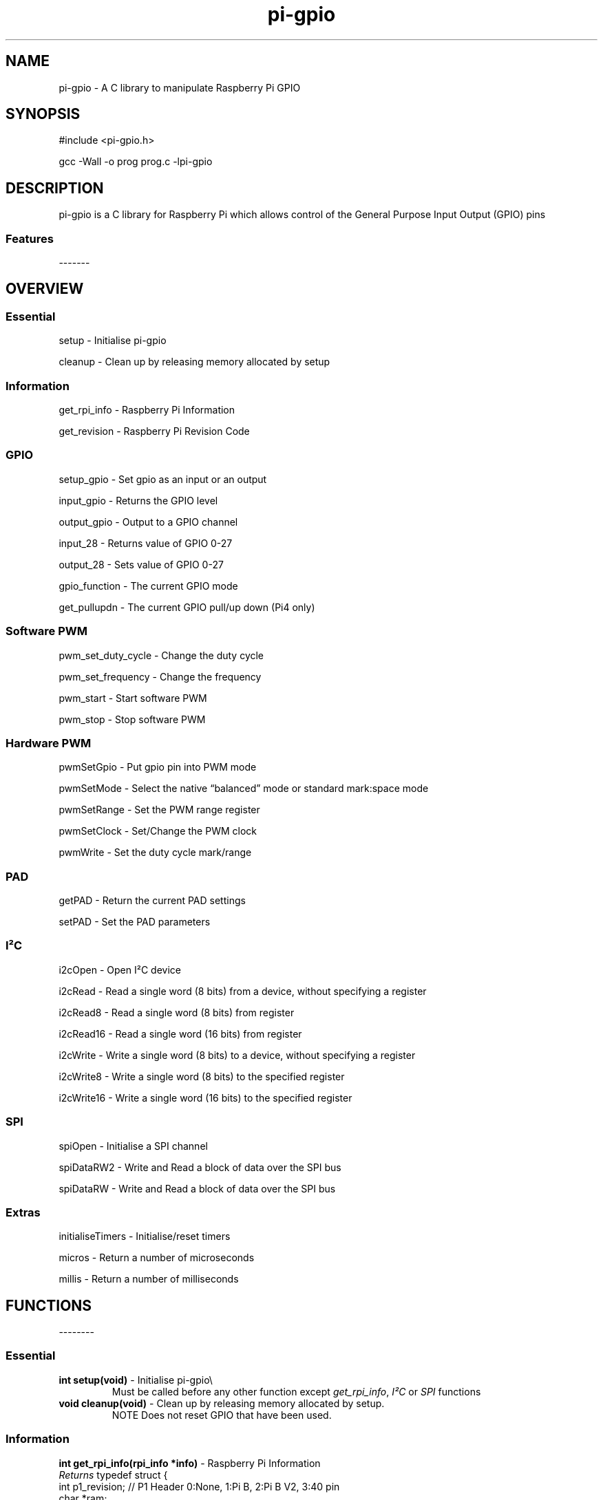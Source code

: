 .\" Automatically generated by Pandoc 2.14.1
.\"
.TH "pi-gpio" "3" "27 Dec 2022" "pi-gpio 1.2" ""
.hy
.SH NAME
.PP
pi-gpio - A C library to manipulate Raspberry Pi GPIO
.SH SYNOPSIS
.PP
#include <pi-gpio.h>
.PP
gcc -Wall -o prog prog.c -lpi-gpio
.SH DESCRIPTION
.PP
.PD 0
.P
.PD
.PD 0
.P
.PD
pi-gpio is a C library for Raspberry Pi which allows control of the
General Purpose Input Output (GPIO) pins
.PD 0
.P
.PD
.SS Features
.PP
-------
.PD 0
.P
.PD
.PP
.PD 0
.P
.PD
.PD 0
.P
.PD
.SH OVERVIEW
.PP
.PD 0
.P
.PD
.SS Essential
.PP
setup - Initialise pi-gpio
.PP
cleanup - Clean\ up\ by\ releasing memory allocated by setup
.SS Information
.PP
get_rpi_info - Raspberry Pi Information
.PP
get_revision - Raspberry Pi Revision Code
.SS GPIO
.PP
setup_gpio - Set gpio as an input or an output
.PP
input_gpio - Returns the GPIO level
.PP
output_gpio - Output to a GPIO channel
.PP
input_28 - Returns value of GPIO 0-27
.PP
output_28 - Sets value of GPIO 0-27
.PP
gpio_function - The current GPIO mode
.PP
get_pullupdn - The current GPIO pull/up down (Pi4 only)
.SS Software PWM
.PP
pwm_set_duty_cycle - Change\ the\ duty\ cycle
.PP
pwm_set_frequency - Change\ the\ frequency
.PP
pwm_start - Start\ software\ PWM
.PP
pwm_stop - Stop\ software\ PWM
.SS Hardware PWM
.PP
pwmSetGpio - Put gpio pin into PWM mode
.PP
pwmSetMode - Select the native \[lq]balanced\[rq] mode or standard
mark:space mode
.PP
pwmSetRange - Set the PWM range register
.PP
pwmSetClock - Set/Change the PWM clock
.PP
pwmWrite - Set the duty cycle mark/range
.SS PAD
.PP
getPAD - Return\ the\ current\ PAD\ settings
.PP
setPAD - Set\ the\ PAD parameters
.SS I\[S2]C
.PP
i2cOpen - Open I\[S2]C device
.PP
i2cRead - Read a single word (8 bits) from a device, without specifying
a register
.PP
i2cRead8 - Read a single word (8 bits) from register
.PP
i2cRead16 - Read a single word (16 bits) from register
.PP
i2cWrite - Write a single word (8 bits) to a device, without specifying
a register
.PP
i2cWrite8 - Write a single word (8 bits) to the specified register
.PP
i2cWrite16 - Write a single word (16 bits) to the specified register
.SS SPI
.PP
spiOpen - Initialise a SPI channel
.PP
spiDataRW2 - Write and Read a block of data over the SPI bus
.PP
spiDataRW - Write and Read a block of data over the SPI bus
.SS Extras
.PP
initialiseTimers - Initialise/reset timers
.PP
micros - Return a number of microseconds
.PP
millis - Return a number of milliseconds
.PP
.PD 0
.P
.PD
.SH FUNCTIONS
.PP
--------
.PD 0
.P
.PD
.SS Essential
.TP
\f[B]int setup(void)\f[R] - Initialise pi-gpio\[rs]
Must be called before any other function except \f[I]get_rpi_info\f[R],
\f[I]I\[S2]C\f[R] or \f[I]SPI\f[R] functions
.TP
\f[B]void cleanup(void)\f[R] - Clean\ up\ by\ releasing memory allocated by setup.
NOTE Does not reset\ GPIO\ that\ have\ been\ used.
.SS Information
.PP
\f[B]int get_rpi_info(rpi_info *info)\f[R] - Raspberry Pi Information
.PD 0
.P
.PD
\f[I]Returns\f[R] typedef struct {
.PD 0
.P
.PD
int p1_revision; // P1 Header 0:None, 1:Pi B, 2:Pi B V2, 3:40 pin
.PD 0
.P
.PD
char *ram;
.PD 0
.P
.PD
char *manufacturer;
.PD 0
.P
.PD
char *processor;
.PD 0
.P
.PD
char *type;
.PD 0
.P
.PD
char revision[1024];
.PD 0
.P
.PD
} rpi_info;
.PP
\f[B]unsigned get_revision(void)\f[R] - Raspberry Pi Revision Code
.PD 0
.P
.PD
\f[I]Returns\f[R] Raspberry Pi Revision Code
.SS GPIO
.PP
\f[B]NOTE\f[R] all gpio use Broadcom BCM numbers
.PP
\f[B]void setup_gpio(int gpio, int direction, int pud)\f[R] - Set gpio
as an input or an output
.PD 0
.P
.PD
\f[I]direction\f[R]: 0=IN, 1=OUT
.PD 0
.P
.PD
\f[I]pud\f[R]: 0=None 1=Up 2=Down
.PP
\f[B]int input_gpio(int gpio)\f[R] - Returns the GPIO level
.PD 0
.P
.PD
\f[I]Returns\f[R] HIGH=1=True or LOW=0=False
.PP
\f[B]void output_gpio(int gpio, int value)\f[R] - Output to a GPIO
channel
.PD 0
.P
.PD
\f[I]value\f[R] - 0/1 or False/True or LOW/HIGH
.PP
\f[B]int input_28(void)\f[R] - Returns value of GPIO 0-27
.PP
\f[B]void output_28(unsigned bits, unsigned mask)\f[R] - Sets value of
GPIO 0-27
.PD 0
.P
.PD
\f[I]bits\f[R]: 28 bit values to set; each bit 0/1
.PD 0
.P
.PD
\f[I]mask\f[R]: 28 bit mask specifying GPIO to set
.PP
\f[B]int gpio_function(int gpio)\f[R] - Returns the current GPIO mode
.PD 0
.P
.PD
\f[I]Returns\f[R] 0-7 (IN, OUT, ALT5, ALT4, ALT0, ALT1, ALT2, ALT3)
.PP
\f[B]int get_pullupdn(int gpio)\f[R] - Return the current GPIO pull
.PD 0
.P
.PD
\f[I]Returns\f[R]
.PD 0
.P
.PD
0:None/Unknown
.PD 0
.P
.PD
1:Up (Pi4 only)
.PD 0
.P
.PD
2:Down (Pi4 only)
.SS Software PWM
.PP
\f[B]void pwm_set_duty_cycle(unsigned int gpio, float dutycycle)\f[R] -
Change\ the\ duty\ cycle
.PD 0
.P
.PD
\f[I]dutycycle\f[R]:\ -\ between\ 0.0\ and\ 100.0
.PP
\f[B]void pwm_set_frequency(unsigned int gpio, float freq)\f[R] -
Change\ the\ frequency
.PD 0
.P
.PD
\f[I]frequency\f[R]:\ -\ frequency\ in\ Hz\ (freq\ >\ 1.0)
.PP
\f[B]void pwm_start(unsigned int gpio)\f[R] - Start\ software\ PWM
.PP
\f[B]void pwm_stop(unsigned int gpio)\f[R] - Stop\ software\ PWM
.SS Hardware PWM
.PP
\f[B]NOTE\f[R] You need to be running as root to use these functions
.PP
\f[B]int pwmSetGpio(int gpio)\f[R] - Put gpio pin into PWM mode
.PD 0
.P
.PD
The Pi has 2 independent hardware PWM channels, clocked at a fixed
frequency
.PD 0
.P
.PD
The same PWM channel is available on multiple pins but the output is
identical
.PD 0
.P
.PD
Channel 0 can be accessed on GPIO 12, 18, 40, 52
.PD 0
.P
.PD
Channel 1 can be accessed on GPIO 13, 19, 41, 45, 53
.PP
\f[B]void pwmSetMode(int mode)\f[R] - Select the native
\[lq]balanced\[rq] mode or standard mark:space mode
.PD 0
.P
.PD
\f[I]mode\f[R] - 0 PWM_MODE_MS or 1 PWM_MODE_BAL
.PP
\f[B]int pwmSetRange(int gpio, unsigned int range)\f[R] - Set the PWM
range register
.PD 0
.P
.PD
\f[I]range\f[R]:
.PD 0
.P
.PD
In Mark:Space mode the output is HIGH for Mark time slots and LOW for
Range-Mark
.PD 0
.P
.PD
The output is thus a fixed frequency; PWM frequency = PWM clock / range
.PD 0
.P
.PD
Set initial duty cycle to 50%
.PP
\f[B]int pwmWrite(int gpio, int value)\f[R] - Set the duty cycle
mark/range
.PD 0
.P
.PD
\f[I]value\f[R]: - 0-RANGE
.PP
\f[B]void pwmSetClock(int divisor)\f[R] - Set/Change the PWM clock
.PD 0
.P
.PD
\f[I]divisor\f[R] - 1-4095
.PD 0
.P
.PD
Both channels share a common clock, which is Osc / divisor
.PD 0
.P
.PD
Osc is 19.2 MHz on most Pi models
.PD 0
.P
.PD
Osc is 54 MHz on BCM2711 used on Pi4
.SS PAD
.PP
\f[B]NOTE\f[R] You need to be running as root to use these functions
.PP
\f[B]int getPAD(unsigned group)\f[R] -
Return\ the\ current\ PAD\ settings\ (slew,\ hyst,\ drive)
.PD 0
.P
.PD
\f[I]group\f[R]:\ -\ 0-2
.PP
\f[I]Returns\f[R]
.PD 0
.P
.PD
\f[I]padstate\f[R]: - 0-0xF
.PD 0
.P
.PD
slew = (padstate >> 4) & 1
.PD 0
.P
.PD
hyst = (padstate >> 3) & 1
.PD 0
.P
.PD
drive = padstate & 7
.PP
\f[B]void setPAD(unsigned group, unsigned padstate)\f[R] -
Set\ the\ PAD\ (slew,\ hyst,\ drive)
.PD 0
.P
.PD
\f[I]group\f[R]:\ -\ 0-2
.PD 0
.P
.PD
\f[I]padstate\f[R]: - 0-0xF : padstate = slew << 4 | hyst << 3 | drive
.SS I\[S2]C
.TP
I\[S2]C module using the I\[S2]C kernel driver
I\[S2]C MUST be enabled BEFORE using this code (see i2cOpen for detail)
.PP
\f[B]int i2cOpen(unsigned i2cBus, unsigned i2cAddr)\f[R] - Open I\[S2]C
device
.PD 0
.P
.PD
To enable I\[S2]C use \f[I]raspi-config\f[R]
.PD 0
.P
.PD
or ensure the line \f[I]dtparam=i2c_arm=on\f[R] or
\f[I]dtparam=i2c=on\f[R] is not commented out in
\f[I]/boot/config.txt\f[R]
.PD 0
.P
.PD
I\[S2]C can be enabled on the fly with a command e.g.\ \f[I]sudo dtparam
i2c\f[R]
.PD 0
.P
.PD
\f[B]NOTE\f[R] this will NOT return an error if there is no I\[S2]C
device at i2cAddr
.PD 0
.P
.PD
Use \f[I]i2cRead\f[R] etc.
to check
.PP
\f[I]i2cBus\f[R]: - 0-1
.PD 0
.P
.PD
\f[I]i2cAddr\f[R]: - 0-0x7F
.PP
\f[I]Returns\f[R] handle to the I\[S2]C device, or -1 on error
.PP
\f[B]int i2cRead(unsigned handle)\f[R] - Read a single word from a
device, without specifying a register
.PD 0
.P
.PD
\f[I]handle\f[R]: - handle to the I\[S2]C device
.PP
\f[I]Returns\f[R] word read
.PP
\f[B]int i2cRead8(unsigned handle, unsigned i2cReg)\f[R] - Read a single
word (8 bits) from register
.PD 0
.P
.PD
\f[I]handle\f[R]: - handle to the I\[S2]C device
.PD 0
.P
.PD
\f[I]i2cReg\f[R]: - I\[S2]C register
.PP
\f[I]Returns\f[R] word read
.PP
\f[B]int i2cRead16(unsigned handle, int i2cReg)\f[R] - Read a single
word (16 bits) from register
.PD 0
.P
.PD
\f[I]handle\f[R]: - handle to the I\[S2]C device
.PD 0
.P
.PD
\f[I]i2cReg\f[R]: - I\[S2]C register
.PP
\f[I]Returns\f[R] Word read
.PP
\f[B]int i2cWrite(unsigned handle, int data)\f[R] - Write a single word
(8 bits) to a device, without specifying a register
.PD 0
.P
.PD
\f[I]handle\f[R]: - handle to the I\[S2]C device
.PD 0
.P
.PD
\f[I]data\f[R]: - byte to write
.PP
\f[I]Returns\f[R] result code
.PP
\f[B]int i2cWrite8(unsigned handle, int i2cReg, int value)\f[R] - Write
a single word (8 bits) to the specified register
.PD 0
.P
.PD
\f[I]handle\f[R]: - handle to the I\[S2]C device
.PD 0
.P
.PD
\f[I]i2cReg\f[R]: - I\[S2]C register
.PD 0
.P
.PD
\f[I]data\f[R]: - word to write
.PP
\f[I]Returns\f[R] result code
.PP
\f[B]int i2cWrite16(unsigned handle, int reg, int value)\f[R] - Write a
single word (16 bits) to the specified register
.PD 0
.P
.PD
\f[I]handle\f[R]: - handle to the I\[S2]C device
.PD 0
.P
.PD
\f[I]i2cReg\f[R]: - I\[S2]C register
.PD 0
.P
.PD
\f[I]data\f[R]: - word to write
.PP
\f[I]Returns\f[R] result code
.PP
\f[B]int i2cWrite(unsigned handle, int data)\f[R] - Write a single byte
to a device, without specifying a register
.PD 0
.P
.PD
\f[I]handle\f[R]: - handle to the I\[S2]C device
.PD 0
.P
.PD
\f[I]data\f[R]: - byte to write
.PP
\f[I]Returns\f[R] result code
.PP
\f[B]int i2cWrite8(unsigned handle, int i2cReg, int value)\f[R] - Write
a single byte to the specified register
.PD 0
.P
.PD
\f[I]handle\f[R]: - handle to the I\[S2]C device
.PD 0
.P
.PD
\f[I]i2cReg\f[R]: - I\[S2]C register
.PD 0
.P
.PD
\f[I]data\f[R]: - byte to write
.PP
\f[I]Returns\f[R] result code
.PP
\f[B]int i2cWrite16(unsigned handle, int reg, int value)\f[R] - Write a
single word to the specified register
.PD 0
.P
.PD
\f[I]handle\f[R]: - handle to the I\[S2]C device
.PD 0
.P
.PD
\f[I]i2cReg\f[R]: - I\[S2]C register
.PD 0
.P
.PD
\f[I]data\f[R]: - word to write
.PP
\f[I]Returns\f[R] result code
.SS SPI
.TP
SPI module using the \f[I]spidev\f[R] kernel driver
SPI MUST be enabled BEFORE using this code (see spiOpen for detail)
.TP
\f[B]int spiOpen(unsigned controller, unsigned channel, unsigned speed, unsigned mode)\f[R] - Initialise a SPI channel
Raspberry Pi Zero, 1, 2 and 3 have three SPI controllers
.PD 0
.P
.PD
\f[B]SPI0\f[R], with 2 hardware chip selects, is available on all
Raspberry Pis
.PD 0
.P
.PD
To enable SPI0 use \f[I]raspi-config\f[R], or ensure the line
\f[I]dtparam=spi=on\f[R] is not commented out in
\f[I]/boot/config.txt\f[R]
.PD 0
.P
.PD
By default it uses 2 chip select lines, but this can be reduced to 1
using \f[I]dtoverlay=spi0-1cs\f[R]
.PD 0
.P
.PD
\f[B]SPI1\f[R], with 3 hardware chip selects, is available on all
Raspberry Pis with 40 pin header
mode 1,3 do not work!
.PD 0
.P
.PD
To enable SPI1 with 1, 2 or 3 chip select lines add to the
\f[I]/boot/config.txt\f[R] file
.PD 0
.P
.PD
\f[I]dtoverlay=spi1-1cs\f[R] #1 chip select
.PD 0
.P
.PD
\f[I]dtoverlay=spi1-2cs\f[R] #2 chip select
.PD 0
.P
.PD
\f[I]dtoverlay=spi1-3cs\f[R] #3 chip select
.PD 0
.P
.PD
.PP
\f[B]SPI2\f[R], also with 3 hardware chip selects, is only available on
Compute Module 1, 3 and 3+
.PD 0
.P
.PD
On the Raspberry Pi 4, 400 and Compute Module 4 there are 4 additional
SPI buses:
.PD 0
.P
.PD
SPI3 to SPI6, each with 2 hardware chip selects
.PP
\f[I]controller\f[R]: - 0-6 (depending on model)
.PD 0
.P
.PD
\f[I]channel\f[R]: - 0-3 (depending on available chip selects)
.PD 0
.P
.PD
\f[I]speed\f[R]: - 500,000 through 32,000,000 - SPI clock speed in bps
.PD 0
.P
.PD
\f[I]mode\f[R]: - 0-3
.PP
\f[I]Returns\f[R] file-descriptor for the device, or -n on error
.TP
\f[B]int spiDataRW2(int channel, unsigned char *tx_data, unsigned char *rx_data, int len)\f[R] - Write and Read a block of data over the SPI bus
Discrete Tx/Rx buffers
.PD 0
.P
.PD
.PP
\f[I]channel\f[R]: - 0-3 (depending on available chip selects)
.PD 0
.P
.PD
\f[I]tx_data\f[R]: pointer to buffer containing transmit data
.PD 0
.P
.PD
\f[I]rx_data\f[R]: pointer to buffer to receive data
.PD 0
.P
.PD
\f[I]len\f[R]: length of buffer
.PP
\f[I]Returns\f[R] result code
.TP
\f[B]int spiDataRW (int channel, unsigned char *data, int len)\f[R] - Write and Read a block of data over the SPI bus
Shared Tx/Rx buffer
.PD 0
.P
.PD
.PP
\f[I]channel\f[R]: - 0-3 (depending on available chip selects)
.PD 0
.P
.PD
\f[I]data\f[R]: pointer to buffer containing transmit data (will be
overwritten by receive data)
.PD 0
.P
.PD
\f[I]len\f[R]: length of buffer
.PP
\f[I]Returns\f[R] result code
.SS Extras
.PP
\f[B]void initialiseTimers(void)\f[R] - Initialise/reset timers
.PP
\f[B]unsigned int micros(void)\f[R]
.PD 0
.P
.PD
Return a number of microseconds as an unsigned int
.PD 0
.P
.PD
Wraps after 71 minutes.
.PP
\f[B]unsigned int millis(void)\f[R]
.PD 0
.P
.PD
Return a number of milliseconds as an unsigned int
.PD 0
.P
.PD
Wraps at 49 days.
.SH AUTHORS
Ian Binnie (Milliways).
